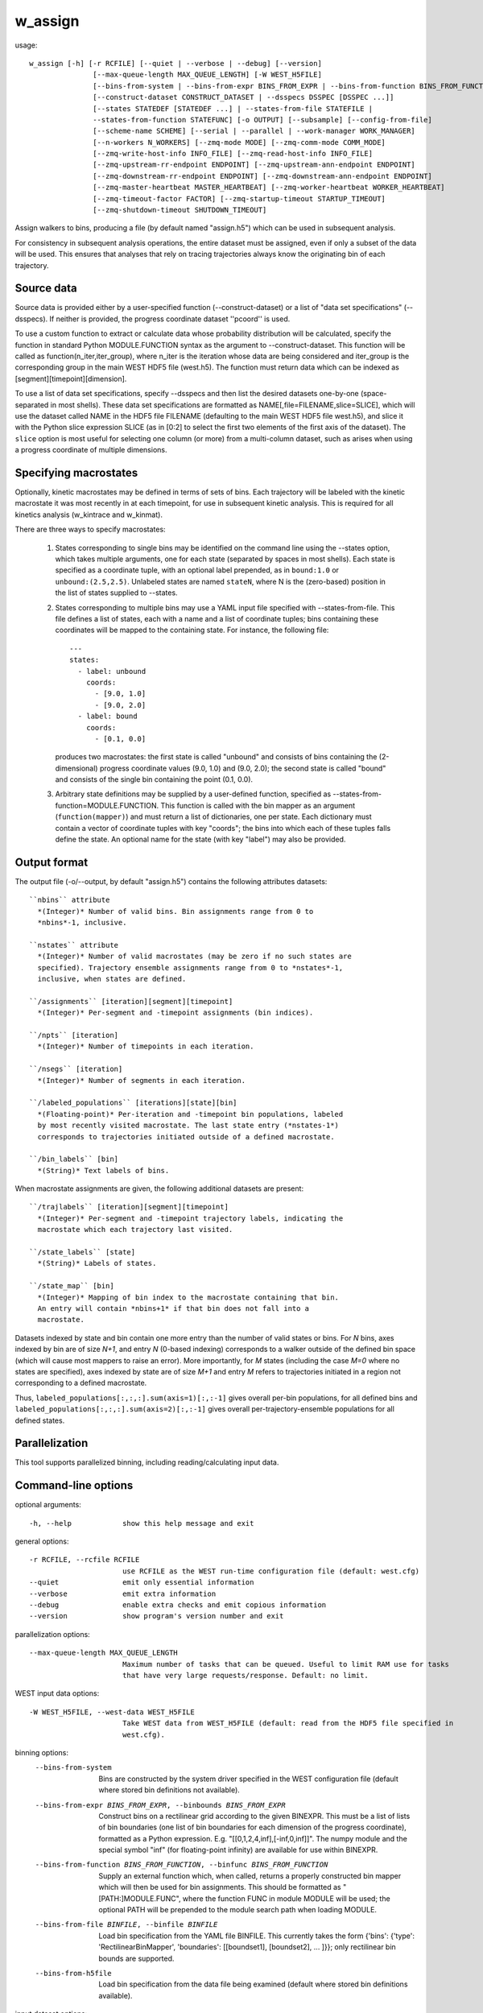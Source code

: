 .. _w_assign:

w_assign
========

usage::

 w_assign [-h] [-r RCFILE] [--quiet | --verbose | --debug] [--version]
                [--max-queue-length MAX_QUEUE_LENGTH] [-W WEST_H5FILE]
                [--bins-from-system | --bins-from-expr BINS_FROM_EXPR | --bins-from-function BINS_FROM_FUNCTION | --bins-from-file BINFILE | --bins-from-h5file]
                [--construct-dataset CONSTRUCT_DATASET | --dsspecs DSSPEC [DSSPEC ...]]
                [--states STATEDEF [STATEDEF ...] | --states-from-file STATEFILE |
                --states-from-function STATEFUNC] [-o OUTPUT] [--subsample] [--config-from-file]
                [--scheme-name SCHEME] [--serial | --parallel | --work-manager WORK_MANAGER]
                [--n-workers N_WORKERS] [--zmq-mode MODE] [--zmq-comm-mode COMM_MODE]
                [--zmq-write-host-info INFO_FILE] [--zmq-read-host-info INFO_FILE]
                [--zmq-upstream-rr-endpoint ENDPOINT] [--zmq-upstream-ann-endpoint ENDPOINT]
                [--zmq-downstream-rr-endpoint ENDPOINT] [--zmq-downstream-ann-endpoint ENDPOINT]
                [--zmq-master-heartbeat MASTER_HEARTBEAT] [--zmq-worker-heartbeat WORKER_HEARTBEAT]
                [--zmq-timeout-factor FACTOR] [--zmq-startup-timeout STARTUP_TIMEOUT]
                [--zmq-shutdown-timeout SHUTDOWN_TIMEOUT]

Assign walkers to bins, producing a file (by default named "assign.h5")
which can be used in subsequent analysis.

For consistency in subsequent analysis operations, the entire dataset
must be assigned, even if only a subset of the data will be used. This
ensures that analyses that rely on tracing trajectories always know the
originating bin of each trajectory.

-----------------------------------------------------------------------------
Source data
-----------------------------------------------------------------------------

Source data is provided either by a user-specified function
(--construct-dataset) or a list of "data set specifications" (--dsspecs).
If neither is provided, the progress coordinate dataset ''pcoord'' is used.

To use a custom function to extract or calculate data whose probability
distribution will be calculated, specify the function in standard Python
MODULE.FUNCTION syntax as the argument to --construct-dataset. This function
will be called as function(n_iter,iter_group), where n_iter is the iteration
whose data are being considered and iter_group is the corresponding group
in the main WEST HDF5 file (west.h5). The function must return data which can
be indexed as [segment][timepoint][dimension].

To use a list of data set specifications, specify --dsspecs and then list the
desired datasets one-by-one (space-separated in most shells). These data set
specifications are formatted as NAME[,file=FILENAME,slice=SLICE], which will
use the dataset called NAME in the HDF5 file FILENAME (defaulting to the main
WEST HDF5 file west.h5), and slice it with the Python slice expression SLICE
(as in [0:2] to select the first two elements of the first axis of the
dataset). The ``slice`` option is most useful for selecting one column (or
more) from a multi-column dataset, such as arises when using a progress
coordinate of multiple dimensions.

-----------------------------------------------------------------------------
Specifying macrostates
-----------------------------------------------------------------------------

Optionally, kinetic macrostates may be defined in terms of sets of bins.
Each trajectory will be labeled with the kinetic macrostate it was most
recently in at each timepoint, for use in subsequent kinetic analysis.
This is required for all kinetics analysis (w_kintrace and w_kinmat).

There are three ways to specify macrostates:

  1. States corresponding to single bins may be identified on the command
     line using the --states option, which takes multiple arguments, one for
     each state (separated by spaces in most shells). Each state is specified
     as a coordinate tuple, with an optional label prepended, as in
     ``bound:1.0`` or ``unbound:(2.5,2.5)``. Unlabeled states are named
     ``stateN``, where N is the (zero-based) position in the list of states
     supplied to --states.

  2. States corresponding to multiple bins may use a YAML input file specified
     with --states-from-file. This file defines a list of states, each with a
     name and a list of coordinate tuples; bins containing these coordinates
     will be mapped to the containing state. For instance, the following
     file::

        ---
        states:
          - label: unbound
            coords:
              - [9.0, 1.0]
              - [9.0, 2.0]
          - label: bound
            coords:
              - [0.1, 0.0]

     produces two macrostates: the first state is called "unbound" and
     consists of bins containing the (2-dimensional) progress coordinate
     values (9.0, 1.0) and (9.0, 2.0); the second state is called "bound"
     and consists of the single bin containing the point (0.1, 0.0).

  3. Arbitrary state definitions may be supplied by a user-defined function,
     specified as --states-from-function=MODULE.FUNCTION. This function is
     called with the bin mapper as an argument (``function(mapper)``) and must
     return a list of dictionaries, one per state. Each dictionary must contain
     a vector of coordinate tuples with key "coords"; the bins into which each
     of these tuples falls define the state. An optional name for the state
     (with key "label") may also be provided.

-----------------------------------------------------------------------------
Output format
-----------------------------------------------------------------------------

The output file (-o/--output, by default "assign.h5") contains the following
attributes datasets::

  ``nbins`` attribute
    *(Integer)* Number of valid bins. Bin assignments range from 0 to
    *nbins*-1, inclusive.

  ``nstates`` attribute
    *(Integer)* Number of valid macrostates (may be zero if no such states are
    specified). Trajectory ensemble assignments range from 0 to *nstates*-1,
    inclusive, when states are defined.

  ``/assignments`` [iteration][segment][timepoint]
    *(Integer)* Per-segment and -timepoint assignments (bin indices).

  ``/npts`` [iteration]
    *(Integer)* Number of timepoints in each iteration.

  ``/nsegs`` [iteration]
    *(Integer)* Number of segments in each iteration.

  ``/labeled_populations`` [iterations][state][bin]
    *(Floating-point)* Per-iteration and -timepoint bin populations, labeled
    by most recently visited macrostate. The last state entry (*nstates-1*)
    corresponds to trajectories initiated outside of a defined macrostate.

  ``/bin_labels`` [bin]
    *(String)* Text labels of bins.

When macrostate assignments are given, the following additional datasets are
present::

  ``/trajlabels`` [iteration][segment][timepoint]
    *(Integer)* Per-segment and -timepoint trajectory labels, indicating the
    macrostate which each trajectory last visited.

  ``/state_labels`` [state]
    *(String)* Labels of states.

  ``/state_map`` [bin]
    *(Integer)* Mapping of bin index to the macrostate containing that bin.
    An entry will contain *nbins+1* if that bin does not fall into a
    macrostate.

Datasets indexed by state and bin contain one more entry than the number of
valid states or bins. For *N* bins, axes indexed by bin are of size *N+1*, and
entry *N* (0-based indexing) corresponds to a walker outside of the defined bin
space (which will cause most mappers to raise an error). More importantly, for
*M* states (including the case *M=0* where no states are specified), axes
indexed by state are of size *M+1* and entry *M* refers to trajectories
initiated in a region not corresponding to a defined macrostate.

Thus, ``labeled_populations[:,:,:].sum(axis=1)[:,:-1]`` gives overall per-bin
populations, for all defined bins and
``labeled_populations[:,:,:].sum(axis=2)[:,:-1]`` gives overall
per-trajectory-ensemble populations for all defined states.

-----------------------------------------------------------------------------
Parallelization
-----------------------------------------------------------------------------

This tool supports parallelized binning, including reading/calculating input
data.

-----------------------------------------------------------------------------
Command-line options
-----------------------------------------------------------------------------

optional arguments::

  -h, --help            show this help message and exit

general options::

  -r RCFILE, --rcfile RCFILE
                        use RCFILE as the WEST run-time configuration file (default: west.cfg)
  --quiet               emit only essential information
  --verbose             emit extra information
  --debug               enable extra checks and emit copious information
  --version             show program's version number and exit

parallelization options::

  --max-queue-length MAX_QUEUE_LENGTH
                        Maximum number of tasks that can be queued. Useful to limit RAM use for tasks
                        that have very large requests/response. Default: no limit.

WEST input data options::

  -W WEST_H5FILE, --west-data WEST_H5FILE
                        Take WEST data from WEST_H5FILE (default: read from the HDF5 file specified in
                        west.cfg).

binning options:
  --bins-from-system    Bins are constructed by the system driver specified in the WEST configuration
                        file (default where stored bin definitions not available).
  --bins-from-expr BINS_FROM_EXPR, --binbounds BINS_FROM_EXPR
                        Construct bins on a rectilinear grid according to the given BINEXPR. This must
                        be a list of lists of bin boundaries (one list of bin boundaries for each
                        dimension of the progress coordinate), formatted as a Python expression. E.g.
                        "[[0,1,2,4,inf],[-inf,0,inf]]". The numpy module and the special symbol "inf"
                        (for floating-point infinity) are available for use within BINEXPR.
  --bins-from-function BINS_FROM_FUNCTION, --binfunc BINS_FROM_FUNCTION
                        Supply an external function which, when called, returns a properly constructed
                        bin mapper which will then be used for bin assignments. This should be
                        formatted as "[PATH:]MODULE.FUNC", where the function FUNC in module MODULE
                        will be used; the optional PATH will be prepended to the module search path
                        when loading MODULE.
  --bins-from-file BINFILE, --binfile BINFILE
                        Load bin specification from the YAML file BINFILE. This currently takes the
                        form {'bins': {'type': 'RectilinearBinMapper', 'boundaries': [[boundset1],
                        [boundset2], ... ]}}; only rectilinear bin bounds are supported.
  --bins-from-h5file    Load bin specification from the data file being examined (default where stored
                        bin definitions available).

input dataset options::

  --construct-dataset CONSTRUCT_DATASET
                        Use the given function (as in module.function) to extract source data. This
                        function will be called once per iteration as function(n_iter, iter_group) to
                        construct data for one iteration. Data returned must be indexable as
                        [seg_id][timepoint][dimension]
  --dsspecs DSSPEC [DSSPEC ...]
                        Construct source data from one or more DSSPECs.

macrostate definitions::

  --states STATEDEF [STATEDEF ...]
                        Single-bin kinetic macrostate, specified by a coordinate tuple (e.g. '1.0' or
                        '[1.0,1.0]'), optionally labeled (e.g. 'bound:[1.0,1.0]'). States corresponding
                        to multiple bins must be specified with --states-from-file.
  --states-from-file STATEFILE
                        Load kinetic macrostates from the YAML file STATEFILE. See description above
                        for the appropriate structure.
  --states-from-function STATEFUNC
                        Load kinetic macrostates from the function STATEFUNC, specified as
                        module_name.func_name. This function is called with the bin mapper as an
                        argument, and must return a list of dictionaries {'label': state_label,
                        'coords': 2d_array_like} one for each macrostate; the 'coords' entry must
                        contain enough rows to identify all bins in the macrostate.

other options::

  -o OUTPUT, --output OUTPUT
                        Store results in OUTPUT (default: assign.h5).
  --subsample           Determines whether or not the data should be subsampled. This is rather useful
                        for analysing steady state simulations.
  --config-from-file    Load bins/macrostates from a scheme specified in west.cfg.
  --scheme-name SCHEME  Name of scheme specified in west.cfg.

parallelization options::

  --serial              run in serial mode
  --parallel            run in parallel mode (using processes)
  --work-manager WORK_MANAGER
                        use the given work manager for parallel task distribution. Available work
                        managers are ('serial', 'threads', 'processes', 'zmq'); default is 'processes'
  --n-workers N_WORKERS
                        Use up to N_WORKERS on this host, for work managers which support this option.
                        Use 0 for a dedicated server. (Ignored by work managers which do not support
                        this option.)

options for ZeroMQ ("zmq") work manager (master or node):
  --zmq-mode MODE       Operate as a master (server) or a node (workers/client). "server" is a
                        deprecated synonym for "master" and "client" is a deprecated synonym for
                        "node".
  --zmq-comm-mode COMM_MODE
                        Use the given communication mode -- TCP or IPC (Unix-domain) -- sockets for
                        communication within a node. IPC (the default) may be more efficient but is not
                        available on (exceptionally rare) systems without node-local storage (e.g.
                        /tmp); on such systems, TCP may be used instead.
  --zmq-write-host-info INFO_FILE
                        Store hostname and port information needed to connect to this instance in
                        INFO_FILE. This allows the master and nodes assisting in coordinating the
                        communication of other nodes to choose ports randomly. Downstream nodes read
                        this file with --zmq-read-host-info and know where how to connect.
  --zmq-read-host-info INFO_FILE
                        Read hostname and port information needed to connect to the master (or other
                        coordinating node) from INFO_FILE. This allows the master and nodes assisting
                        in coordinating the communication of other nodes to choose ports randomly,
                        writing that information with --zmq-write-host-info for this instance to read.
  --zmq-upstream-rr-endpoint ENDPOINT
                        ZeroMQ endpoint to which to send request/response (task and result) traffic
                        toward the master.
  --zmq-upstream-ann-endpoint ENDPOINT
                        ZeroMQ endpoint on which to receive announcement (heartbeat and shutdown
                        notification) traffic from the master.
  --zmq-downstream-rr-endpoint ENDPOINT
                        ZeroMQ endpoint on which to listen for request/response (task and result)
                        traffic from subsidiary workers.
  --zmq-downstream-ann-endpoint ENDPOINT
                        ZeroMQ endpoint on which to send announcement (heartbeat and shutdown
                        notification) traffic toward workers.
  --zmq-master-heartbeat MASTER_HEARTBEAT
                        Every MASTER_HEARTBEAT seconds, the master announces its presence to workers.
  --zmq-worker-heartbeat WORKER_HEARTBEAT
                        Every WORKER_HEARTBEAT seconds, workers announce their presence to the master.
  --zmq-timeout-factor FACTOR
                        Scaling factor for heartbeat timeouts. If the master doesn't hear from a worker
                        in WORKER_HEARTBEAT*FACTOR, the worker is assumed to have crashed. If a worker
                        doesn't hear from the master in MASTER_HEARTBEAT*FACTOR seconds, the master is
                        assumed to have crashed. Both cases result in shutdown.
  --zmq-startup-timeout STARTUP_TIMEOUT
                        Amount of time (in seconds) to wait for communication between the master and at
                        least one worker. This may need to be changed on very large, heavily-loaded
                        computer systems that start all processes simultaneously.
  --zmq-shutdown-timeout SHUTDOWN_TIMEOUT
                        Amount of time (in seconds) to wait for workers to shut down.